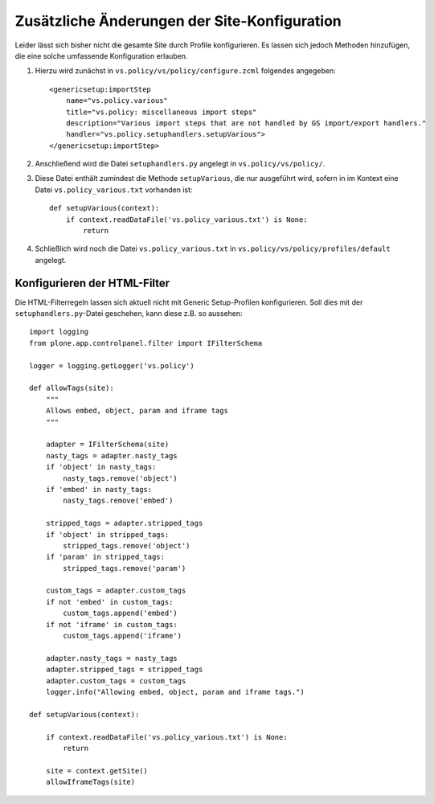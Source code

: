 =============================================
Zusätzliche Änderungen der Site-Konfiguration
=============================================

Leider lässt sich bisher nicht die gesamte Site durch Profile konfigurieren. Es lassen sich jedoch Methoden hinzufügen, die eine solche umfassende Konfiguration erlauben.

#. Hierzu wird zunächst in ``vs.policy/vs/policy/configure.zcml`` folgendes angegeben::

     <genericsetup:importStep
         name="vs.policy.various"
         title="vs.policy: miscellaneous import steps"
         description="Various import steps that are not handled by GS import/export handlers."
         handler="vs.policy.setuphandlers.setupVarious">
     </genericsetup:importStep>

#. Anschließend wird die Datei ``setuphandlers.py`` angelegt in ``vs.policy/vs/policy/``.

#. Diese Datei enthält zumindest die Methode ``setupVarious``, die nur ausgeführt wird, sofern in im Kontext eine Datei ``vs.policy_various.txt`` vorhanden ist::

    def setupVarious(context):
        if context.readDataFile('vs.policy_various.txt') is None:
            return

#. Schließlich wird noch die Datei ``vs.policy_various.txt`` in ``vs.policy/vs/policy/profiles/default`` angelegt.

Konfigurieren der HTML-Filter
=============================

Die HTML-Filterregeln lassen sich aktuell nicht mit Generic Setup-Profilen konfigurieren. Soll dies mit der ``setuphandlers.py``-Datei geschehen, kann diese z.B. so aussehen::

 import logging
 from plone.app.controlpanel.filter import IFilterSchema

 logger = logging.getLogger('vs.policy')

 def allowTags(site):
     """
     Allows embed, object, param and iframe tags
     """

     adapter = IFilterSchema(site)
     nasty_tags = adapter.nasty_tags
     if 'object' in nasty_tags:
         nasty_tags.remove('object')
     if 'embed' in nasty_tags:
         nasty_tags.remove('embed')

     stripped_tags = adapter.stripped_tags
     if 'object' in stripped_tags:
         stripped_tags.remove('object')
     if 'param' in stripped_tags:
         stripped_tags.remove('param')

     custom_tags = adapter.custom_tags
     if not 'embed' in custom_tags:
         custom_tags.append('embed')
     if not 'iframe' in custom_tags:
         custom_tags.append('iframe')

     adapter.nasty_tags = nasty_tags
     adapter.stripped_tags = stripped_tags
     adapter.custom_tags = custom_tags
     logger.info("Allowing embed, object, param and iframe tags.")

 def setupVarious(context):

     if context.readDataFile('vs.policy_various.txt') is None:
         return

     site = context.getSite()
     allowIframeTags(site)
